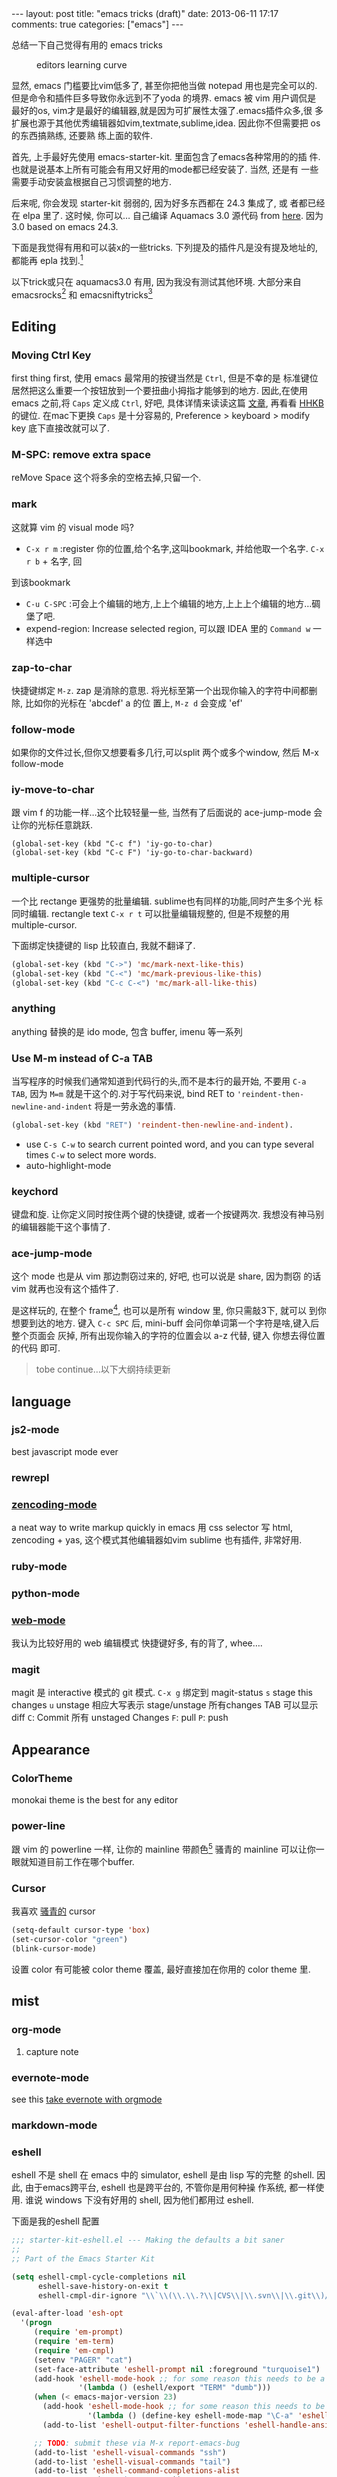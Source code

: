 #+BEGIN_HTML
---
layout: post
title: "emacs tricks (draft)"
date: 2013-06-11 17:17
comments: true
categories: ["emacs"]
---
#+END_HTML
#+OPTIONS: toc:nil

总结一下自己觉得有用的 emacs tricks

#+CAPTION: editors learning curve
[[http://ergoemacs.org/emacs/i/emacs_learning_curves.png]]

显然, emacs 门槛要比vim低多了, 甚至你把他当做 notepad 用也是完全可以的.
但是命令和插件巨多导致你永远到不了yoda 的境界. emacs 被 vim 用户调侃是
最好的os, vim才是最好的编辑器,就是因为可扩展性太强了.emacs插件众多,很
多扩展也源于其他优秀编辑器如vim,textmate,sublime,idea. 因此你不但需要把 os 的东西搞熟练, 还要熟
练上面的软件.

首先, 上手最好先使用 emacs-starter-kit. 里面包含了emacs各种常用的的插
件. 也就是说基本上所有可能会有用又好用的mode都已经安装了. 当然, 还是有
一些需要手动安装盒根据自己习惯调整的地方.

后来呢, 你会发现 starter-kit 弱弱的, 因为好多东西都在 24.3 集成了, 或
者都已经在 elpa 里了. 这时候, 你可以...
自己编译 Aquamacs 3.0 源代码 from [[https://github.com/davidswelt/aquamacs-emacs.git][here]]. 因为3.0 based on emacs 24.3.

下面是我觉得有用和可以装x的一些tricks.
下列提及的插件凡是没有提及地址的,都能再 epla 找到.[fn:1]

以下trick或只在 aquamacs3.0 有用, 因为我没有测试其他环境. 大部分来自
emacsrocks[fn:3] 和 emacsniftytricks[fn:4]

** Editing
*** Moving Ctrl Key
first thing first, 使用 emacs 最常用的按键当然是 =Ctrl=, 但是不幸的是
标准键位居然把这么重要一个按钮放到一个要扭曲小拇指才能够到的地方.
因此,在使用 emacs 之前,将 =Caps= 定义成 =Ctrl=, 好吧, 具体详情来读读这篇
  [[http://www.emacswiki.org/emacs/RepeatedStrainInjury][文章]], 再看看 [[http://www.pfu.fujitsu.com/hhkeyboard/][HHKB]] 的键位. 在mac下更换 =Caps= 是十分容易的,
  Preference > keyboard > modify key 底下直接改就可以了.

*** M-SPC: remove extra space
reMove Space 这个将多余的空格去掉,只留一个.
*** mark
这就算 vim 的 visual mode 吗?
- =C-x r m= :register 你的位置,给个名字,这叫bookmark, 并给他取一个名字. =C-x r b= + 名字, 回
到该bookmark
- =C-u C-SPC= :可会上个编辑的地方,上上个编辑的地方,上上上个编辑的地方...碉
  堡了吧.
- expend-region:
 Increase selected region, 可以跟 IDEA 里的 =Command w= 一样选中

*** zap-to-char
快捷键绑定  =M-z=.
zap 是消除的意思. 将光标至第一个出现你输入的字符中间都删除, 比如你的光标在 'abcdef' a 的位
置上, =M-z d= 会变成 'ef'

*** follow-mode
如果你的文件过长,但你又想要看多几行,可以split 两个或多个window, 然后 M-x follow-mode

*** iy-move-to-char
跟 vim f 的功能一样...这个比较轻量一些, 当然有了后面说的
ace-jump-mode 会让你的光标任意跳跃.
#+BEGIN_SRC
(global-set-key (kbd "C-c f") 'iy-go-to-char)
(global-set-key (kbd "C-c F") 'iy-go-to-char-backward)
#+END_SRC

*** multiple-cursor
一个比 rectange 更强势的批量编辑. sublime也有同样的功能,同时产生多个光
标同时编辑.
rectangle text =C-x r t= 可以批量编辑规整的, 但是不规整的用
multiple-cursor.

下面绑定快捷键的 lisp 比较直白, 我就不翻译了.
#+BEGIN_SRC lisp
  (global-set-key (kbd "C->") 'mc/mark-next-like-this)
  (global-set-key (kbd "C-<") 'mc/mark-previous-like-this)
  (global-set-key (kbd "C-c C-<") 'mc/mark-all-like-this)
#+END_SRC

*** anything
anything 替换的是 ido mode, 包含 buffer, imenu 等一系列

*** Use M-m instead of C-a TAB
当写程序的时候我们通常知道到代码行的头,而不是本行的最开始, 不要用
=C-a TAB=, 因为 =M=m= 就是干这个的.对于写代码来说,  bind RET to
='reindent-then-newline-and-indent= 将是一劳永逸的事情.
#+BEGIN_SRC lisp
(global-set-key (kbd "RET") 'reindent-then-newline-and-indent).
#+END_SRC
- use =C-s C-w= to search current pointed word, and you can type
  several times =C-w= to select more words.
- auto-highlight-mode

*** keychord
键盘和旋. 让你定义同时按住两个键的快捷键, 或者一个按键两次.
我想没有神马别的编辑器能干这个事情了.

*** ace-jump-mode
这个 mode 也是从 vim 那边剽窃过来的, 好吧, 也可以说是 share, 因为剽窃
的话 vim 就再也没有这个插件了.

是这样玩的, 在整个 frame[fn:2], 也可以是所有 window 里, 你只需敲3下, 就可以
到你想要到达的地方.
键入 =C-c SPC= 后, mini-buff 会问你单词第一个字符是啥,键入后整个页面会
灰掉, 所有出现你输入的字符的位置会以 a-z 代替, 键入 你想去得位置的代码
即可.

#+BEGIN_QUOTE
tobe continue...以下大纲持续更新
#+END_QUOTE

** language
*** js2-mode
best javascript mode ever
*** rewrepl

*** [[https://github.com/rooney/zencoding][zencoding-mode]]
a neat way to write markup quickly in emacs
用 css selector 写 html, zencoding + yas, 这个模式其他编辑器如vim
sublime 也有插件, 非常好用.

*** ruby-mode

*** python-mode

*** [[http://web-mode.org/][web-mode]]
我认为比较好用的 web 编辑模式
快捷键好多, 有的背了, whee....

*** magit
magit 是 interactive 模式的 git 模式. 
=C-x g= 绑定到 magit-status
=s= stage this changes
=u= unstage
相应大写表示 stage/unstage 所有changes
TAB 可以显示 diff
=C=: Commit 所有 unstaged Changes
=F=: pull
=P=: push


** Appearance
*** ColorTheme
monokai theme is the best for any editor

*** power-line
跟 vim 的 powerline 一样, 让你的 mainline 带颜色[fn:2]
骚青的 mainline 可以让你一眼就知道目前工作在哪个buffer.

*** Cursor
我喜欢 _骚青的_ cursor
#+BEGIN_SRC lisp
(setq-default cursor-type 'box)
(set-cursor-color "green")
(blink-cursor-mode)
#+END_SRC
设置 color 有可能被 color theme 覆盖, 最好直接加在你用的 color theme
里.

** mist
*** org-mode
**** capture note

*** evernote-mode
see this [[http://127.0.0.1:4000/blog/2013/06/25/evernote-with-orgmode/][take evernote with orgmode]]
*** markdown-mode

*** eshell

eshell 不是 shell 在 emacs 中的 simulator, eshell 是由 lisp 写的完整
的shell.  因此, 由于emacs跨平台, eshell 也是跨平台的, 不管你是用何种操
作系统, 都一样使用. 谁说 windows 下没有好用的 shell, 因为他们都用过
eshell.

下面是我的eshell 配置
#+BEGIN_SRC lisp
;;; starter-kit-eshell.el --- Making the defaults a bit saner
;;
;; Part of the Emacs Starter Kit

(setq eshell-cmpl-cycle-completions nil
      eshell-save-history-on-exit t
      eshell-cmpl-dir-ignore "\\`\\(\\.\\.?\\|CVS\\|\\.svn\\|\\.git\\)/\\'")

(eval-after-load 'esh-opt
  '(progn
     (require 'em-prompt)
     (require 'em-term)
     (require 'em-cmpl)
     (setenv "PAGER" "cat")
     (set-face-attribute 'eshell-prompt nil :foreground "turquoise1")
     (add-hook 'eshell-mode-hook ;; for some reason this needs to be a hook
               '(lambda () (eshell/export "TERM" "dumb")))
     (when (< emacs-major-version 23)
       (add-hook 'eshell-mode-hook ;; for some reason this needs to be a hook
                 '(lambda () (define-key eshell-mode-map "\C-a" 'eshell-bol)))
       (add-to-list 'eshell-output-filter-functions 'eshell-handle-ansi-color))

     ;; TODO: submit these via M-x report-emacs-bug
     (add-to-list 'eshell-visual-commands "ssh")
     (add-to-list 'eshell-visual-commands "tail")
     (add-to-list 'eshell-command-completions-alist
                  '("gunzip" "gz\\'"))
     (add-to-list 'eshell-command-completions-alist
                  '("tar" "\\(\\.tar|\\.tgz\\|\\.tar\\.gz\\)\\'"))))

(defun eshell/cds ()
  "Change directory to the project's root."
  (eshell/cd (locate-dominating-file default-directory "src")))

(defun eshell/find (dir &rest opts)
  (find-dired dir (mapconcat 'identity opts " ")))

  (defmacro with-face (str &rest properties)
    `(propertize ,str 'face (list ,@properties)))
  
(defun shk-eshell-prompt ()
    (let ((header-bg "#7a378b"))
      (concat
       (with-face (concat (eshell/pwd) " ") :background header-bg)
       (with-face (format-time-string "(%Y-%m-%d %H:%M) " (current-time)) :background header-bg :foreground "#fff")
       (with-face
        (or (ignore-errors (format "(%s)" (vc-responsible-backend default-directory))) "")
        :background header-bg)
       (with-face "\n" :background header-bg)
       ;; (with-face user-login-name :foreground "blue")
       ;; "@"
       ;; (with-face "localhost" :foreground "green")
       (curr-dir-git-branch-string (eshell/pwd))
       (if (= eshell-last-command-status 0)
           (with-face "O(∩_∩)O~ $" :foreground "green")
         (with-face "╮o(︶︿︶)o #" :foreground "red"))
       " ")))
  (setq eshell-prompt-function 'shk-eshell-prompt)
(setq eshell-highlight-prompt nil)
(add-hook 'eshell-preoutput-filter-functions
          'ansi-color-filter-apply)

(add-hook 'eshell-preoutput-filter-functions
          'ansi-color-apply)
(defun curr-dir-git-branch-string (pwd)
  "Returns current git branch as a string, or the empty string if
PWD is not in a git repo (or the git command is not found)."
  (interactive)
  (when (locate-dominating-file pwd ".git")
    (let ((git-output (shell-command-to-string (concat "cd " pwd " && git branch | grep '\\*' | sed -e 's/^\\* //'"))))
      (concat "["
              (if (> (length git-output) 0)
                  (substring git-output 0 -1)
                "(no branch)")
              "]")
      )))

(provide 'starter-kit-eshell)
#+END_SRC

另外, eshell 模式下用 git 没有颜色, 或者是我打开的方式不对. 还是用magit好吧.

* Footnotes

[fn:1] Emacs Lisp Package Archive: 这是一个放 package 的地方, 类似
  apt-get 的源, 你可以用 list-package 列出 package 或者直接
  package-install 来安装 package. 我用的源是 http://tromey.com/elpa/
  和 http://melpa.milkbox.net

[fn:2] emacs 各种名词 看这里

[[https://www.evernote.com/shard/s23/sh/0c19ec76-9211-4c96-aa33-806ca3c870c8/a14eea2f025c6dcb30fb42ef5a8d5b06/deep/0/Screen%20Shot%202013-06-27%20at%209.47.17%20PM.png]]


[fn:3] [[http://emacsrocks.com/][emacs rocks cast]]
[fn:4] [[http://www.emacswiki.org/EmacsNiftyTricks][emacs nifty tricks]]

